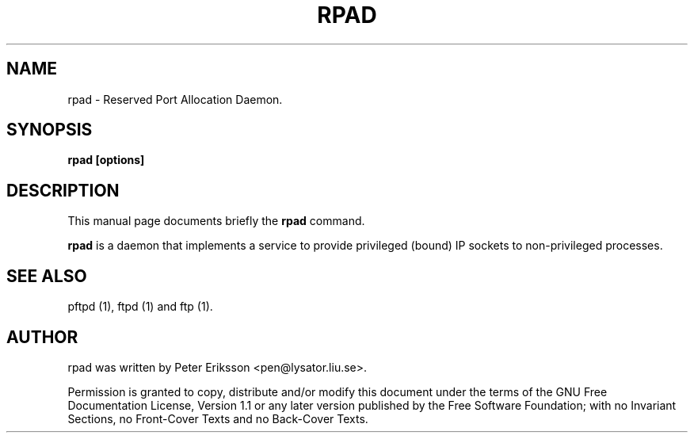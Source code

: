 .\" This manpage has been automatically generated by docbook2man 
.\" from a DocBook document.  This tool can be found at:
.\" <http://shell.ipoline.com/~elmert/comp/docbook2X/> 
.\" Please send any bug reports, improvements, comments, patches, 
.\" etc. to Steve Cheng <steve@ggi-project.org>.
.TH "RPAD" "1" "31 March 2002" "" ""
.SH NAME
rpad \- Reserved Port Allocation Daemon.
.SH SYNOPSIS

\fBrpad\fR\fB [options]\fR

.SH "DESCRIPTION"
.PP
This manual page documents briefly the
\fBrpad\fR command.
.PP
\fBrpad\fR is a daemon that implements a
service to provide privileged (bound) IP sockets to non-privileged
processes.
.SH "SEE ALSO"
.PP
pftpd (1), ftpd (1) and ftp (1).
.SH "AUTHOR"
.PP
rpad was written by Peter Eriksson <pen@lysator.liu.se>.
.PP
Permission is granted to copy, distribute and/or modify this
document under the terms of the GNU Free
Documentation License, Version 1.1 or any later version
published by the Free Software Foundation; with no Invariant
Sections, no Front-Cover Texts and no Back-Cover Texts.
